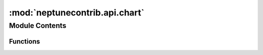 :mod:`neptunecontrib.api.chart`
===============================

.. py:module:: neptunecontrib.api.chart


Module Contents
---------------


Functions
~~~~~~~~~

.. autoapisummary::

   neptunecontrib.api.chart.log_chart


.. function:: log_chart(name, chart, experiment=None)

   Logs charts from matplotlib, plotly, bokeh, and altair to neptune.

   Plotly, Bokeh, and Altair charts are converted to interactive HTML objects and then uploaded to Neptune
   as an artifact with path charts/{name}.html.

   Matplotlib figures are converted optionally. If plotly is installed, matplotlib figures are converted
   to plotly figures and then converted to interactive HTML and uploaded to Neptune as an artifact with
   path charts/{name}.html. If plotly is not installed, matplotlib figures are converted to PNG images
   and uploaded to Neptune as an artifact with path charts/{name}.png

   :param name: | Name of the chart (without extension) that will be used as a part of artifact's destination.
   :type name: :obj:`str`
   :param chart:
                 | Figure from `matplotlib` or `plotly`. If you want to use global figure from `matplotlib`, you
                   can also pass reference to `matplotlib.pyplot` module.
   :type chart: :obj:`matplotlib` or :obj:`plotly` Figure
   :param experiment:
                      | For advanced users only. Pass Neptune
                        `Experiment <https://docs.neptune.ai/neptune-client/docs/experiment.html#neptune.experiments.Experiment>`_
                        object if you want to control to which experiment data is logged.
                      | If ``None``, log to currently active, and most recent experiment.
   :type experiment: :obj:`neptune.experiments.Experiment`, optional, default is ``None``

   .. rubric:: Examples

   Start an experiment::

       import neptune

       neptune.init(api_token='ANONYMOUS',
                    project_qualified_name='shared/showroom')
       neptune.create_experiment(name='experiment_with_charts')

   Create matplotlib figure and log it to Neptune::

       import matplotlib.pyplot as plt

       fig = plt.figure()
       x = [21,22,23,4,5,6,77,8,9,10,31,32,33,34,35,36,37,18,49,50,100]
       plt.hist(x, bins=5)
       plt.show()

       from neptunecontrib.api import log_chart

       log_chart('matplotlib_figure', fig)

   Create Plotly chart and log it to Neptune::

       import plotly.express as px

       df = px.data.tips()
       fig = px.histogram(df, x="total_bill", y="tip", color="sex", marginal="rug",
                          hover_data=df.columns)
       fig.show()

       from neptunecontrib.api import log_chart

       log_chart('plotly_figure', fig)

   Create Altair chart and log it to Neptune::

       import altair as alt
       from vega_datasets import data

       source = data.cars()

       chart = alt.Chart(source).mark_circle(size=60).encode(
                       x='Horsepower',
                       y='Miles_per_Gallon',
                       color='Origin',
                       tooltip=['Name', 'Origin', 'Horsepower', 'Miles_per_Gallon']
       ).interactive()

       from neptunecontrib.api import log_chart

       log_chart('altair_chart', chart)

   Create Bokeh figure and log it to Neptune::

       from bokeh.plotting import figure

       p = figure(plot_width=400, plot_height=400)

       # add a circle renderer with a size, color, and alpha
       p.circle([1, 2, 3, 4, 5], [6, 7, 2, 4, 5], size=20, color="navy", alpha=0.5)

       from neptunecontrib.api import log_chart

       log_chart('bokeh_figure', p)

   .. note::

      Check out how the logged charts look in Neptune:
      `example experiment
      <https://ui.neptune.ai/o/shared/org/showroom/e/SHOW-973/artifacts?path=charts%2F&file=bokeh_figure.html>`_


